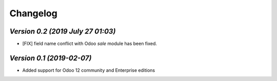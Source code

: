 .. _changelog:

Changelog
=========


`Version 0.2 (2019 July 27 01:03)`
---------------------------------
- [FIX] field name conflict with Odoo `sale` module has been fixed.  

`Version 0.1 (2019-02-07)`
-------------------------------
- Added support for Odoo 12 community and Enterprise editions

